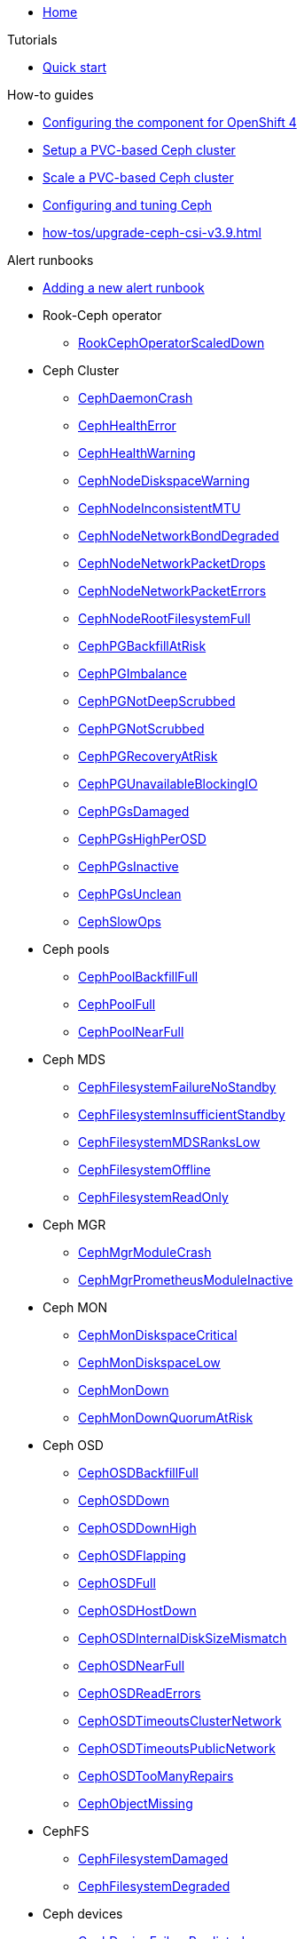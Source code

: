 * xref:index.adoc[Home]

.Tutorials

* xref:tutorials/quick-start.adoc[Quick start]

.How-to guides

* xref:how-tos/openshift4.adoc[Configuring the component for OpenShift 4]
* xref:how-tos/setup-cluster.adoc[Setup a PVC-based Ceph cluster]
* xref:how-tos/scale-cluster.adoc[Scale a PVC-based Ceph cluster]
* xref:how-tos/configure-ceph.adoc[Configuring and tuning Ceph]
* xref:how-tos/upgrade-ceph-csi-v3.9.adoc[]

.Alert runbooks

* xref:how-tos/add_alert_runbook.adoc[Adding a new alert runbook]

* Rook-Ceph operator
** xref:runbooks/RookCephOperatorScaledDown.adoc[RookCephOperatorScaledDown]

* Ceph Cluster
** xref:runbooks/CephDaemonCrash.adoc[CephDaemonCrash]
** xref:runbooks/CephHealthError.adoc[CephHealthError]
** xref:runbooks/CephHealthWarning.adoc[CephHealthWarning]
** xref:runbooks/CephNodeDiskspaceWarning.adoc[CephNodeDiskspaceWarning]
** xref:runbooks/CephNodeInconsistentMTU.adoc[CephNodeInconsistentMTU]
** xref:runbooks/CephNodeNetworkBondDegraded.adoc[CephNodeNetworkBondDegraded]
** xref:runbooks/CephNodeNetworkPacketDrops.adoc[CephNodeNetworkPacketDrops]
** xref:runbooks/CephNodeNetworkPacketErrors.adoc[CephNodeNetworkPacketErrors]
** xref:runbooks/CephNodeRootFilesystemFull.adoc[CephNodeRootFilesystemFull]
** xref:runbooks/CephPGBackfillAtRisk.adoc[CephPGBackfillAtRisk]
** xref:runbooks/CephPGImbalance.adoc[CephPGImbalance]
** xref:runbooks/CephPGNotDeepScrubbed.adoc[CephPGNotDeepScrubbed]
** xref:runbooks/CephPGNotScrubbed.adoc[CephPGNotScrubbed]
** xref:runbooks/CephPGRecoveryAtRisk.adoc[CephPGRecoveryAtRisk]
** xref:runbooks/CephPGUnavailableBlockingIO.adoc[CephPGUnavailableBlockingIO]
** xref:runbooks/CephPGsDamaged.adoc[CephPGsDamaged]
** xref:runbooks/CephPGsHighPerOSD.adoc[CephPGsHighPerOSD]
** xref:runbooks/CephPGsInactive.adoc[CephPGsInactive]
** xref:runbooks/CephPGsUnclean.adoc[CephPGsUnclean]
** xref:runbooks/CephSlowOps.adoc[CephSlowOps]

* Ceph pools
** xref:runbooks/CephPoolBackfillFull.adoc[CephPoolBackfillFull]
** xref:runbooks/CephPoolFull.adoc[CephPoolFull]
** xref:runbooks/CephPoolNearFull.adoc[CephPoolNearFull]

* Ceph MDS
** xref:runbooks/CephFilesystemFailureNoStandby.adoc[CephFilesystemFailureNoStandby]
** xref:runbooks/CephFilesystemInsufficientStandby.adoc[CephFilesystemInsufficientStandby]
** xref:runbooks/CephFilesystemMDSRanksLow.adoc[CephFilesystemMDSRanksLow]
** xref:runbooks/CephFilesystemOffline.adoc[CephFilesystemOffline]
** xref:runbooks/CephFilesystemReadOnly.adoc[CephFilesystemReadOnly]

* Ceph MGR
** xref:runbooks/CephMgrModuleCrash.adoc[CephMgrModuleCrash]
** xref:runbooks/CephMgrPrometheusModuleInactive.adoc[CephMgrPrometheusModuleInactive]

* Ceph MON
** xref:runbooks/CephMonDiskspaceCritical.adoc[CephMonDiskspaceCritical]
** xref:runbooks/CephMonDiskspaceLow.adoc[CephMonDiskspaceLow]
** xref:runbooks/CephMonDown.adoc[CephMonDown]
** xref:runbooks/CephMonDownQuorumAtRisk.adoc[CephMonDownQuorumAtRisk]

* Ceph OSD
** xref:runbooks/CephOSDBackfillFull.adoc[CephOSDBackfillFull]
** xref:runbooks/CephOSDDown.adoc[CephOSDDown]
** xref:runbooks/CephOSDDownHigh.adoc[CephOSDDownHigh]
** xref:runbooks/CephOSDFlapping.adoc[CephOSDFlapping]
** xref:runbooks/CephOSDFull.adoc[CephOSDFull]
** xref:runbooks/CephOSDHostDown.adoc[CephOSDHostDown]
** xref:runbooks/CephOSDInternalDiskSizeMismatch.adoc[CephOSDInternalDiskSizeMismatch]
** xref:runbooks/CephOSDNearFull.adoc[CephOSDNearFull]
** xref:runbooks/CephOSDReadErrors.adoc[CephOSDReadErrors]
** xref:runbooks/CephOSDTimeoutsClusterNetwork.adoc[CephOSDTimeoutsClusterNetwork]
** xref:runbooks/CephOSDTimeoutsPublicNetwork.adoc[CephOSDTimeoutsPublicNetwork]
** xref:runbooks/CephOSDTooManyRepairs.adoc[CephOSDTooManyRepairs]
** xref:runbooks/CephObjectMissing.adoc[CephObjectMissing]

* CephFS
** xref:runbooks/CephFilesystemDamaged.adoc[CephFilesystemDamaged]
** xref:runbooks/CephFilesystemDegraded.adoc[CephFilesystemDegraded]

* Ceph devices
** xref:runbooks/CephDeviceFailurePredicted.adoc[CephDeviceFailurePredicted]
** xref:runbooks/CephDeviceFailurePredictionTooHigh.adoc[CephDeviceFailurePredictionTooHigh]
** xref:runbooks/CephDeviceFailureRelocationIncomplete.adoc[CephDeviceFailureRelocationIncomplete]

.Technical reference

* xref:references/parameters.adoc[Parameters]
